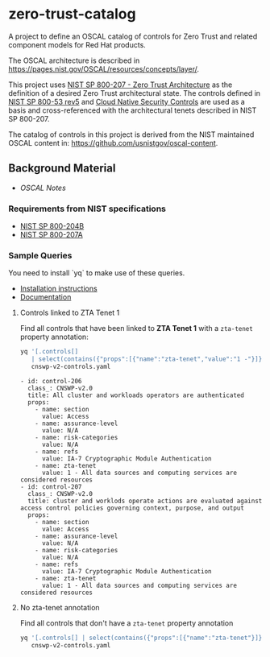 * zero-trust-catalog

A project to define an OSCAL catalog of controls for Zero Trust and related component models for
Red Hat products.

The OSCAL architecture is described in https://pages.nist.gov/OSCAL/resources/concepts/layer/.

This project uses [[https://nvlpubs.nist.gov/nistpubs/SpecialPublications/NIST.SP.800-207.pdf][NIST SP 800-207 - Zero Trust Architecture]] as the definition of a desired Zero
Trust architectural state. The controls defined in [[https://nvlpubs.nist.gov/nistpubs/SpecialPublications/NIST.SP.800-53r5.pdf][NIST SP 800-53 rev5]] and
[[https://github.com/cloud-native-security-controls/controls-catalog][Cloud Native Security Controls]] are used as a basis and cross-referenced with the architectural
tenets described in NIST SP 800-207.

The catalog of controls in this project is derived from the NIST maintained OSCAL content in:
https://github.com/usnistgov/oscal-content.

** Background Material

+ [[doc/README.org][OSCAL Notes]]

*** Requirements from NIST specifications

+ [[file:NIST/nist-sp-800-204b.org][NIST SP 800-204B]]
+ [[file:NIST/nist-sp-800-207a.org][NIST SP 800-207A]]

*** Sample Queries

You need to install `yq` to make use of these queries.

+ [[https://github.com/mikefarah/yq?tab=readme-ov-file#install][Installation instructions]]
+ [[https://mikefarah.gitbook.io/yq][Documentation]]

**** Controls linked to ZTA Tenet 1

Find all controls that have been linked to *ZTA Tenet 1* with a ~zta-tenet~ property annotation:

#+begin_src sh :results output :exports both
yq '[.controls[]
   | select(contains({"props":[{"name":"zta-tenet","value":"1 -"}]}))]' \
   cnswp-v2-controls.yaml
#+end_src

#+RESULTS:
#+begin_example
- id: control-206
  class_: CNSWP-v2.0
  title: All cluster and workloads operators are authenticated
  props:
    - name: section
      value: Access
    - name: assurance-level
      value: N/A
    - name: risk-categories
      value: N/A
    - name: refs
      value: IA-7 Cryptographic Module Authentication
    - name: zta-tenet
      value: 1 - All data sources and computing services are considered resources
- id: control-207
  class_: CNSWP-v2.0
  title: cluster and worklods operate actions are evaluated against access control policies governing context, purpose, and output
  props:
    - name: section
      value: Access
    - name: assurance-level
      value: N/A
    - name: risk-categories
      value: N/A
    - name: refs
      value: IA-7 Cryptographic Module Authentication
    - name: zta-tenet
      value: 1 - All data sources and computing services are considered resources
#+end_example

**** No zta-tenet annotation

Find all controls that don't have a ~zta-tenet~ property annotation

#+begin_src sh :results output code
yq '[.controls[] | select(contains({"props":[{"name":"zta-tenet"}]}) == false)]' \
   cnswp-v2-controls.yaml
#+end_src
